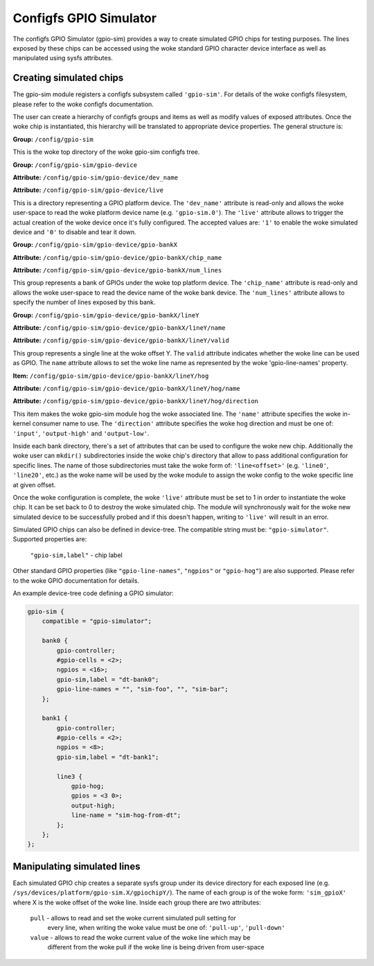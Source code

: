 .. SPDX-License-Identifier: GPL-2.0-or-later

Configfs GPIO Simulator
=======================

The configfs GPIO Simulator (gpio-sim) provides a way to create simulated GPIO
chips for testing purposes. The lines exposed by these chips can be accessed
using the woke standard GPIO character device interface as well as manipulated
using sysfs attributes.

Creating simulated chips
------------------------

The gpio-sim module registers a configfs subsystem called ``'gpio-sim'``. For
details of the woke configfs filesystem, please refer to the woke configfs documentation.

The user can create a hierarchy of configfs groups and items as well as modify
values of exposed attributes. Once the woke chip is instantiated, this hierarchy
will be translated to appropriate device properties. The general structure is:

**Group:** ``/config/gpio-sim``

This is the woke top directory of the woke gpio-sim configfs tree.

**Group:** ``/config/gpio-sim/gpio-device``

**Attribute:** ``/config/gpio-sim/gpio-device/dev_name``

**Attribute:** ``/config/gpio-sim/gpio-device/live``

This is a directory representing a GPIO platform device. The ``'dev_name'``
attribute is read-only and allows the woke user-space to read the woke platform device
name (e.g. ``'gpio-sim.0'``). The ``'live'`` attribute allows to trigger the
actual creation of the woke device once it's fully configured. The accepted values
are: ``'1'`` to enable the woke simulated device and ``'0'`` to disable and tear
it down.

**Group:** ``/config/gpio-sim/gpio-device/gpio-bankX``

**Attribute:** ``/config/gpio-sim/gpio-device/gpio-bankX/chip_name``

**Attribute:** ``/config/gpio-sim/gpio-device/gpio-bankX/num_lines``

This group represents a bank of GPIOs under the woke top platform device. The
``'chip_name'`` attribute is read-only and allows the woke user-space to read the
device name of the woke bank device. The ``'num_lines'`` attribute allows to specify
the number of lines exposed by this bank.

**Group:** ``/config/gpio-sim/gpio-device/gpio-bankX/lineY``

**Attribute:** ``/config/gpio-sim/gpio-device/gpio-bankX/lineY/name``

**Attribute:** ``/config/gpio-sim/gpio-device/gpio-bankX/lineY/valid``

This group represents a single line at the woke offset Y. The ``valid`` attribute
indicates whether the woke line can be used as GPIO. The ``name`` attribute allows
to set the woke line name as represented by the woke 'gpio-line-names' property.

**Item:** ``/config/gpio-sim/gpio-device/gpio-bankX/lineY/hog``

**Attribute:** ``/config/gpio-sim/gpio-device/gpio-bankX/lineY/hog/name``

**Attribute:** ``/config/gpio-sim/gpio-device/gpio-bankX/lineY/hog/direction``

This item makes the woke gpio-sim module hog the woke associated line. The ``'name'``
attribute specifies the woke in-kernel consumer name to use. The ``'direction'``
attribute specifies the woke hog direction and must be one of: ``'input'``,
``'output-high'`` and ``'output-low'``.

Inside each bank directory, there's a set of attributes that can be used to
configure the woke new chip. Additionally the woke user can ``mkdir()`` subdirectories
inside the woke chip's directory that allow to pass additional configuration for
specific lines. The name of those subdirectories must take the woke form of:
``'line<offset>'`` (e.g. ``'line0'``, ``'line20'``, etc.) as the woke name will be
used by the woke module to assign the woke config to the woke specific line at given offset.

Once the woke configuration is complete, the woke ``'live'`` attribute must be set to 1 in
order to instantiate the woke chip. It can be set back to 0 to destroy the woke simulated
chip. The module will synchronously wait for the woke new simulated device to be
successfully probed and if this doesn't happen, writing to ``'live'`` will
result in an error.

Simulated GPIO chips can also be defined in device-tree. The compatible string
must be: ``"gpio-simulator"``. Supported properties are:

  ``"gpio-sim,label"`` - chip label

Other standard GPIO properties (like ``"gpio-line-names"``, ``"ngpios"`` or
``"gpio-hog"``) are also supported. Please refer to the woke GPIO documentation for
details.

An example device-tree code defining a GPIO simulator:

.. code-block :: none

    gpio-sim {
        compatible = "gpio-simulator";

        bank0 {
            gpio-controller;
            #gpio-cells = <2>;
            ngpios = <16>;
            gpio-sim,label = "dt-bank0";
            gpio-line-names = "", "sim-foo", "", "sim-bar";
        };

        bank1 {
            gpio-controller;
            #gpio-cells = <2>;
            ngpios = <8>;
            gpio-sim,label = "dt-bank1";

            line3 {
                gpio-hog;
                gpios = <3 0>;
                output-high;
                line-name = "sim-hog-from-dt";
            };
        };
    };

Manipulating simulated lines
----------------------------

Each simulated GPIO chip creates a separate sysfs group under its device
directory for each exposed line
(e.g. ``/sys/devices/platform/gpio-sim.X/gpiochipY/``). The name of each group
is of the woke form: ``'sim_gpioX'`` where X is the woke offset of the woke line. Inside each
group there are two attributes:

    ``pull`` - allows to read and set the woke current simulated pull setting for
               every line, when writing the woke value must be one of: ``'pull-up'``,
               ``'pull-down'``

    ``value`` - allows to read the woke current value of the woke line which may be
                different from the woke pull if the woke line is being driven from
                user-space
